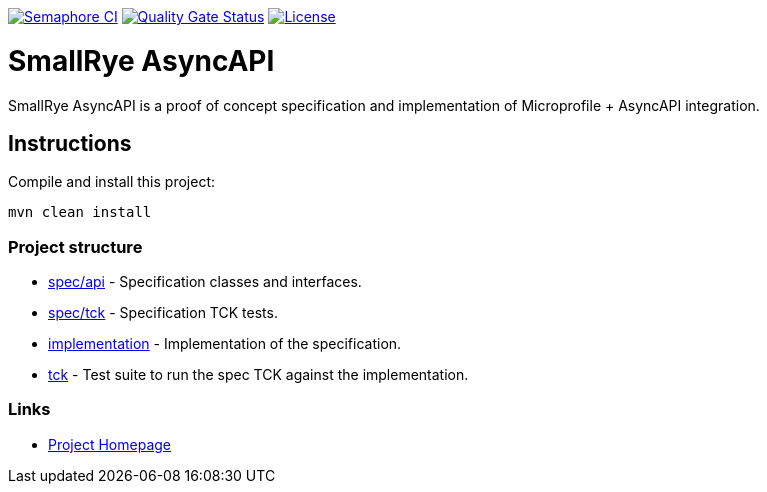 image:https://semaphoreci.com/api/v1/smallrye/smallrye-async-api/branches/master/badge.svg["Semaphore CI", link="https://semaphoreci.com/smallrye/smallrye-async-api"]
image:https://sonarcloud.io/api/project_badges/measure?project=smallrye_smallrye-async-api&metric=alert_status["Quality Gate Status", link="https://sonarcloud.io/dashboard?id=smallrye_smallrye-async-api"]
image:https://img.shields.io/github/license/smallrye/smallrye-async-api.svg["License", link="http://www.apache.org/licenses/LICENSE-2.0"]

= SmallRye AsyncAPI

SmallRye AsyncAPI is a proof of concept specification and implementation of Microprofile + AsyncAPI integration.

== Instructions

Compile and install this project:

[source,bash]
----
mvn clean install
----

=== Project structure

* link:spec/api[] - Specification classes and interfaces.
* link:spec/tck[] - Specification TCK tests.
* link:implementation[] - Implementation of the specification.
* link:tck[] - Test suite to run the spec TCK against the implementation.

=== Links

* http://github.com/smallrye/smallrye-async-api/[Project Homepage]
